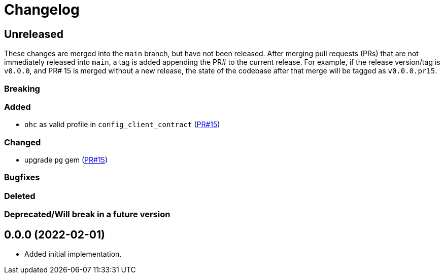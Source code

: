:toc:
:toc-placement!:
:toclevels: 4

ifdef::env-github[]
:tip-caption: :bulb:
:note-caption: :information_source:
:important-caption: :heavy_exclamation_mark:
:caution-caption: :fire:
:warning-caption: :warning:
endif::[]

= Changelog

== Unreleased
These changes are merged into the `main` branch, but have not been released. After merging pull requests (PRs) that are not immediately released into `main`, a tag is added appending the PR# to the current release. For example, if the release version/tag is `v0.0.0`, and PR# 15 is merged without a new release, the state of the codebase after that merge will be tagged as `v0.0.0.pr15`.

=== Breaking

=== Added
* `ohc` as valid profile in `config_client_contract` (https://github.com/lyrasis/collectionspace_migration_tools/pull/15[PR#15])

=== Changed
* upgrade `pg` gem (https://github.com/lyrasis/collectionspace_migration_tools/pull/15[PR#15])

=== Bugfixes

=== Deleted

=== Deprecated/Will break in a future version

== 0.0.0 (2022-02-01)

* Added initial implementation.
